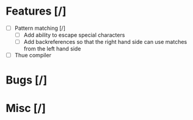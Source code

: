 * Features [/]
 - [ ] Pattern matching [/]
   - [ ] Add ability to escape special characters
   - [ ] Add backreferences so that the right hand side can use matches from the left hand side
 - [ ] Thue compiler

* Bugs [/]

* Misc [/]

